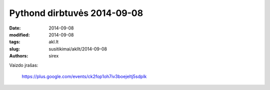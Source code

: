 Pythond dirbtuvės 2014-09-08
############################

:date: 2014-09-08
:modified: 2014-09-08
:tags: akl.lt
:slug: susitikimai/akllt/2014-09-08
:authors: sirex


Vaizdo įrašas:

    https://plus.google.com/events/ck2fop1oh7iv3boejeltj5sdplk

